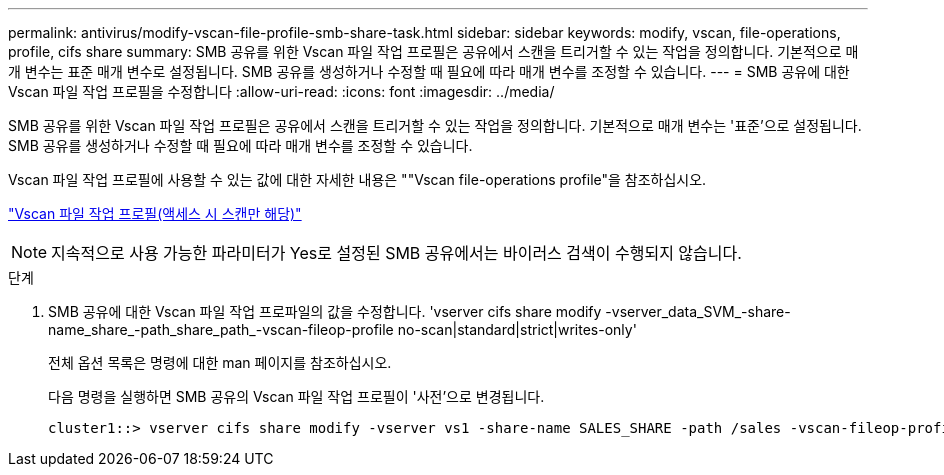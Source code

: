 ---
permalink: antivirus/modify-vscan-file-profile-smb-share-task.html 
sidebar: sidebar 
keywords: modify, vscan, file-operations, profile, cifs share 
summary: SMB 공유를 위한 Vscan 파일 작업 프로필은 공유에서 스캔을 트리거할 수 있는 작업을 정의합니다. 기본적으로 매개 변수는 표준 매개 변수로 설정됩니다. SMB 공유를 생성하거나 수정할 때 필요에 따라 매개 변수를 조정할 수 있습니다. 
---
= SMB 공유에 대한 Vscan 파일 작업 프로필을 수정합니다
:allow-uri-read: 
:icons: font
:imagesdir: ../media/


[role="lead"]
SMB 공유를 위한 Vscan 파일 작업 프로필은 공유에서 스캔을 트리거할 수 있는 작업을 정의합니다. 기본적으로 매개 변수는 '표준'으로 설정됩니다. SMB 공유를 생성하거나 수정할 때 필요에 따라 매개 변수를 조정할 수 있습니다.

Vscan 파일 작업 프로필에 사용할 수 있는 값에 대한 자세한 내용은 ""Vscan file-operations profile"을 참조하십시오.

link:architecture-concept.html["Vscan 파일 작업 프로필(액세스 시 스캔만 해당)"]

[NOTE]
====
지속적으로 사용 가능한 파라미터가 Yes로 설정된 SMB 공유에서는 바이러스 검색이 수행되지 않습니다.

====
.단계
. SMB 공유에 대한 Vscan 파일 작업 프로파일의 값을 수정합니다. 'vserver cifs share modify -vserver_data_SVM_-share-name_share_-path_share_path_-vscan-fileop-profile no-scan|standard|strict|writes-only'
+
전체 옵션 목록은 명령에 대한 man 페이지를 참조하십시오.

+
다음 명령을 실행하면 SMB 공유의 Vscan 파일 작업 프로필이 '사전'으로 변경됩니다.

+
[listing]
----
cluster1::> vserver cifs share modify -vserver vs1 -share-name SALES_SHARE -path /sales -vscan-fileop-profile strict
----

